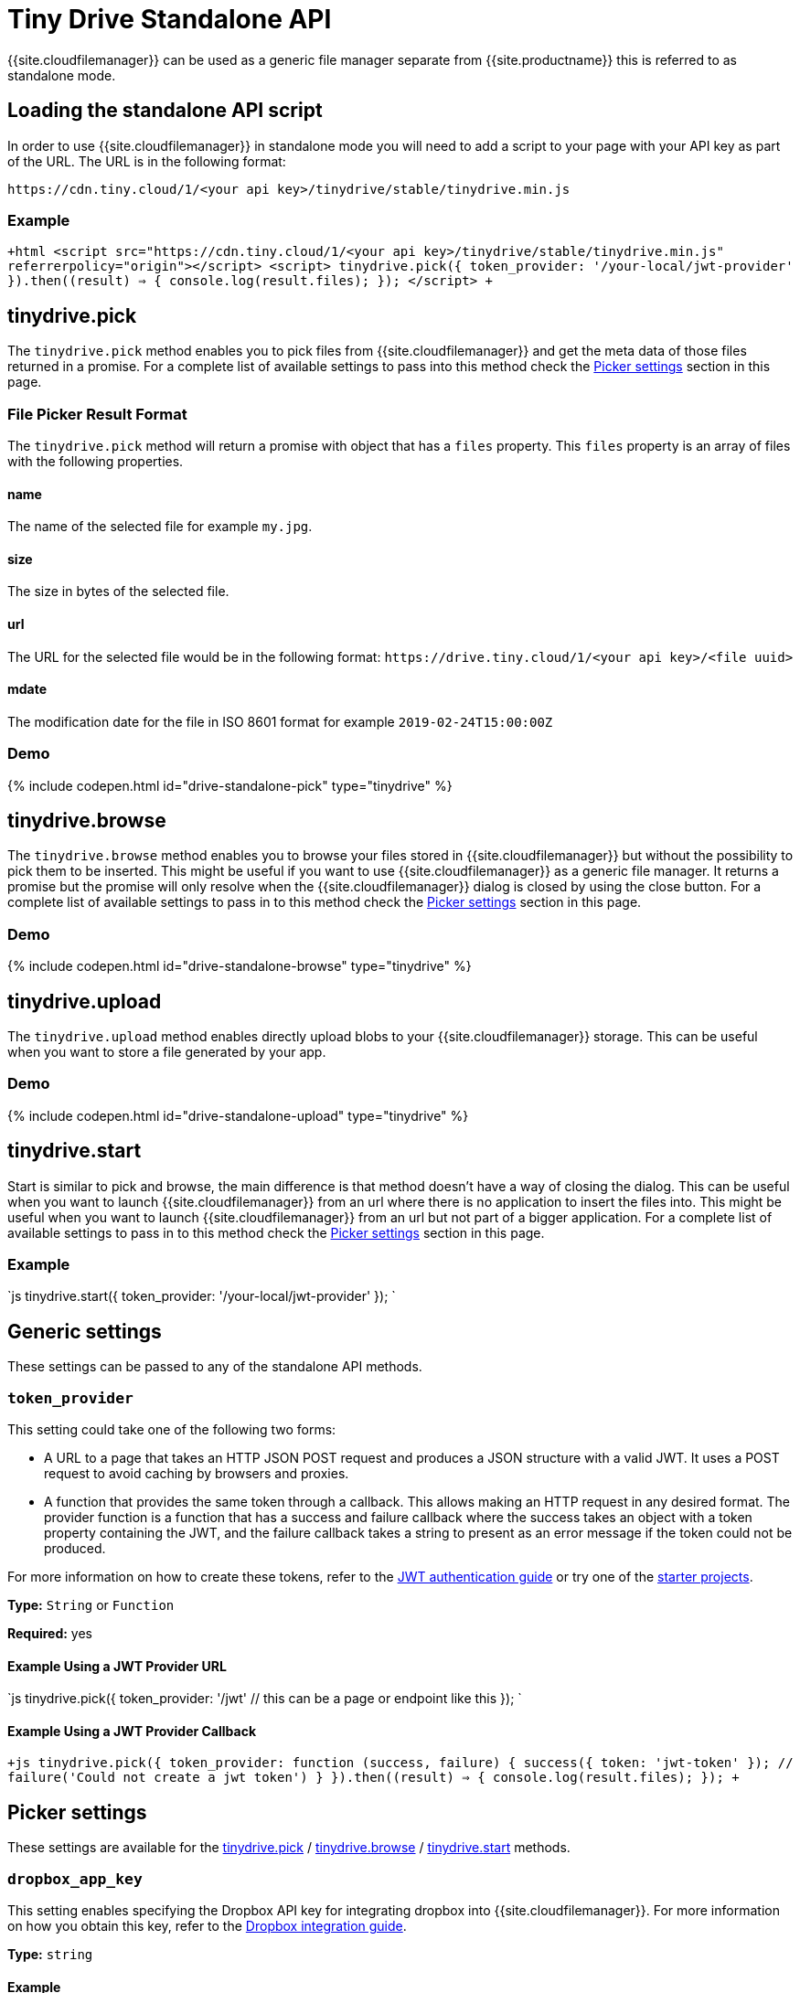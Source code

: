 = Tiny Drive Standalone API
:description: Description of the Tiny Drive standalone api
:keywords: tinydrive api
:title_nav: Standalone API

{{site.cloudfilemanager}} can be used as a generic file manager separate from {{site.productname}} this is referred to as standalone mode.

[#loading-the-standalone-api-script]
== Loading the standalone API script

In order to use {{site.cloudfilemanager}} in standalone mode you will need to add a script to your page with your API key as part of the URL. The URL is in the following format:

`+https://cdn.tiny.cloud/1/<your api key>/tinydrive/stable/tinydrive.min.js+`

[#example]
=== Example

`+html
<script src="https://cdn.tiny.cloud/1/<your api key>/tinydrive/stable/tinydrive.min.js" referrerpolicy="origin"></script>
<script>
tinydrive.pick({
  token_provider: '/your-local/jwt-provider'
}).then((result) => {
  console.log(result.files);
});
</script>
+`

[#tinydrive-pick]
== tinydrive.pick

The `tinydrive.pick` method enables you to pick files from {{site.cloudfilemanager}} and get the meta data of those files returned in a promise. For a complete list of available settings to pass into this method check the <<pickersettings,Picker settings>> section in this page.

[#file-picker-result-format]
=== File Picker Result Format

The `tinydrive.pick` method will return a promise with object that has a `files` property. This `files` property is an array of files with the following properties.

[#name]
==== name

The name of the selected file for example `my.jpg`.

[#size]
==== size

The size in bytes of the selected file.

[#url]
==== url

The URL for the selected file would be in the following format: `+https://drive.tiny.cloud/1/<your api key>/<file uuid>+`

[#mdate]
==== mdate

The modification date for the file in ISO 8601 format for example `2019-02-24T15:00:00Z`

[#demo]
=== Demo

{% include codepen.html id="drive-standalone-pick" type="tinydrive" %}

[#tinydrive-browse]
== tinydrive.browse

The `tinydrive.browse` method enables you to browse your files stored in {{site.cloudfilemanager}} but without the possibility to pick them to be inserted. This might be useful if you want to use {{site.cloudfilemanager}} as a generic file manager. It returns a promise but the promise will only resolve when the {{site.cloudfilemanager}} dialog is closed by using the close button. For a complete list of available settings to pass in to this method check the <<pickersettings,Picker settings>> section in this page.

[#demo-2]
=== Demo

{% include codepen.html id="drive-standalone-browse" type="tinydrive" %}

[#tinydrive-upload]
== tinydrive.upload

The `tinydrive.upload` method enables directly upload blobs to your {{site.cloudfilemanager}} storage. This can be useful when you want to store a file generated by your app.

[#demo-2]
=== Demo

{% include codepen.html id="drive-standalone-upload" type="tinydrive" %}

[#tinydrive-start]
== tinydrive.start

Start is similar to pick and browse, the main difference is that method doesn't have a way of closing the dialog. This can be useful when you want to launch {{site.cloudfilemanager}} from an url where there is no application to insert the files into. This might be useful when you want to launch {{site.cloudfilemanager}} from an url but not part of a bigger application. For a complete list of available settings to pass in to this method check the <<pickersettings,Picker settings>> section in this page.

[#example-2]
=== Example

`js
tinydrive.start({
  token_provider: '/your-local/jwt-provider'
});
`

[#generic-settings]
== Generic settings

These settings can be passed to any of the standalone API methods.

[#]
=== `token_provider`

This setting could take one of the following two forms:

* A URL to a page that takes an HTTP JSON POST request and produces a JSON structure with a valid JWT. It uses a POST request to avoid caching by browsers and proxies.
* A function that provides the same token through a callback. This allows making an HTTP request in any desired format. The provider function is a function that has a success and failure callback where the success takes an object with a token property containing the JWT, and the failure callback takes a string to present as an error message if the token could not be produced.

For more information on how to create these tokens, refer to the link:{{site.baseurl}}/tinydrive/jwt-authentication/[JWT authentication guide] or try one of the link:{{site.baseurl}}/tinydrive/getting-started/#starterprojects[starter projects].

*Type:* `String` or `Function`

*Required:* yes

[#example-using-a-jwt-provider-url]
==== Example Using a JWT Provider URL

`js
tinydrive.pick({
  token_provider: '/jwt' // this can be a page or endpoint like this
});
`

[#example-using-a-jwt-provider-callback]
==== Example Using a JWT Provider Callback

`+js
tinydrive.pick({
  token_provider: function (success, failure) {
     success({ token: 'jwt-token' });
     // failure('Could not create a jwt token')
  }
}).then((result) => {
  console.log(result.files);
});
+`

[#picker-settings]
== Picker settings

These settings are available for the <<tinydrivepick,tinydrive.pick>> / <<tinydrivebrowse,tinydrive.browse>> / <<tinydrivestart,tinydrive.start>> methods.

[#-2]
=== `dropbox_app_key`

This setting enables specifying the Dropbox API key for integrating dropbox into {{site.cloudfilemanager}}. For more information on how you obtain this key, refer to the link:{{site.baseurl}}/tinydrive/integrations/dropbox-integration/[Dropbox integration guide].

*Type:* `string`

[#example-2]
==== Example

`+js
tinydrive.pick({
  dropbox_app_key: '<your dropbox app key>',
  token_provider: '/your-local/jwt-provider'
}).then((result) => {
  console.log(result.files);
});
+`

[#-2]
=== `filetypes`

This setting enables restricting what types of files you want do display based on link:{{site.baseurl}}/tinydrive/introduction/#filetypes[file type] categories. For example if your app needs to insert images only then you can specify `['image']` in the file types array.

*Type:* `Array<string>`

[#example-2]
==== Example

`+js
tinydrive.pick({
  filetypes: ['image'],
  token_provider: '/your-local/jwt-provider'
}).then((result) => {
  console.log(result.files);
});
+`

[#-2]
=== `google_drive_client_id`

This setting enables specifying the Google Drive client ID for integrating Google Drive into {{site.cloudfilemanager}}. For more information on how you obtain this ID, refer to the link:{{site.baseurl}}/tinydrive/integrations/googledrive-integration/[Google Drive integration guide].

*Type:* `string`

[#example-2]
==== Example

`+js
tinydrive.pick({
  google_drive_client_id: '<your google drive client id>',
  token_provider: '/your-local/jwt-provider'
}).then((result) => {
  console.log(result.files);
});
+`

[#-2]
=== `google_drive_key`

This setting enables specifying the Google Drive API key for integrating Google Drive into {{site.cloudfilemanager}}. For more information on how you obtain this key, refer to the link:{{site.baseurl}}/tinydrive/integrations/googledrive-integration/[Google Drive integration guide].

*Type:* `string`

[#example-2]
==== Example

`+js
tinydrive.pick({
  google_drive_key: '<your google drive api key>',
  token_provider: '/your-local/jwt-provider'
}).then((result) => {
  console.log(result.files);
});
+`

[#-2]
=== `max_image_dimension`

This setting enables constraining the width/height of uploaded images. When this is enabled any images with a higher width or height than the specified amount would be proportionally resized down to the specified maximum dimension.

*Type:* `Number`

[#example-2]
==== Example

`+js
tinydrive.pick({
  max_image_dimension: 1024,
  token_provider: '/your-local/jwt-provider'
}).then((result) => {
  console.log(result.files);
});
+`

[#-2]
=== `target`

This setting enables you to render {{site.cloudfilemanager}} within a target element by using a CSS selector. If the container has display: flex then the container will be filled with the {{site.cloudfilemanager}} UI this could be useful if you want to position the {{site.cloudfilemanager}} UI inside your web applications interface.

*Type:* `String`

[#example-2]
==== Example

```html
+++<script>+++tinydrive.pick({ target: '.my-custom-div', token_provider: '/your-local/jwt-provider' }).then((result) \=> { console.log(result.files); });+++</script>++++++<div class="my-custom-div" style="display: flex; width: 800px; height: 600px">++++++</div>+++

```

[#standalone-api-interfaces]
=== Standalone API interfaces

Here is a complete API reference as TypeScript types for developers used to TypeScript syntax.

```tsx
interface StandaloneApi
  pick: (settings: StandalonePickerApiSettings) \=> Promise+++<PickerResult>+++; browse: (settings: StandalonePickerApiSettings) \=> Promise+++<void>+++; start: (settings: StandalonePickerApiSettings) \=> Promise+++<void>+++; upload: (settings: StandaloneUploadApiSettings) \=> Promise+++<UploadResult>+++; }+++</UploadResult>++++++</void>++++++</void>++++++</PickerResult>+++

type TokenProviderCallback = (
  success: (result: TokenResult) \=> void,
  failure: (error: string) \=> void
) \=> void;

interface CommonStandaloneApiSettings {
  token_provider: string | TokenProviderCallback;
}

interface StandalonePickerApiSettings extends CommonStandaloneApiSettings {
  filetypes?: string[];
  dropbox_app_key?: string;
  google_drive_client_id?: string;
  google_drive_key?: string;
  max_image_dimension?: number;
  target?: string;
}

interface StandaloneUploadApiSettings extends CommonStandaloneApiSettings {
  path?: string;
  name: string;
  blob: Blob;
  onprogress?: (details: UploadProgress) \=> void;
  max_image_dimension?: number;
}

interface DriveFile {
  url: string;
  size: number;
  name: string;
  type: string;
  mdate: string;
}

interface PickerResult {
  files: DriveFile[];
}

interface UploadProgress {
  loaded: number;
  total: number;
}

interface UploadResult {
  file: DriveFile;
}
```
